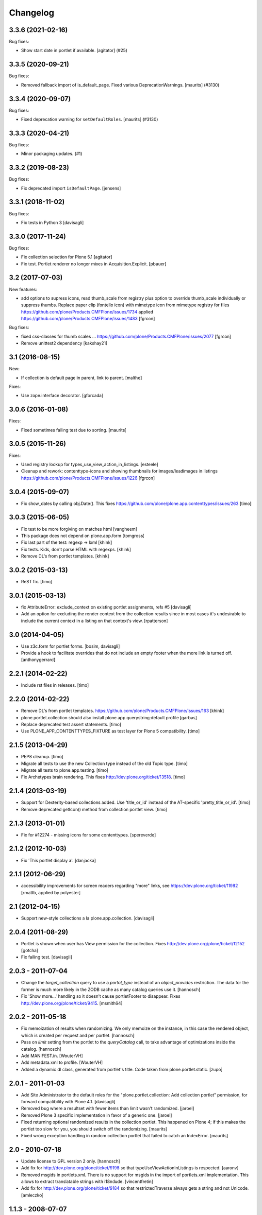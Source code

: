 Changelog
=========

.. You should *NOT* be adding new change log entries to this file.
   You should create a file in the news directory instead.
   For helpful instructions, please see:
   https://github.com/plone/plone.releaser/blob/master/ADD-A-NEWS-ITEM.rst

.. towncrier release notes start

3.3.6 (2021-02-16)
------------------

Bug fixes:


- Show start date in portlet if available.
  [agitator] (#25)


3.3.5 (2020-09-21)
------------------

Bug fixes:


- Removed fallback import of is_default_page.
  Fixed various DeprecationWarnings.
  [maurits] (#3130)


3.3.4 (2020-09-07)
------------------

Bug fixes:


- Fixed deprecation warning for ``setDefaultRoles``.
  [maurits] (#3130)


3.3.3 (2020-04-21)
------------------

Bug fixes:


- Minor packaging updates. (#1)


3.3.2 (2019-08-23)
------------------

Bug fixes:

- Fix deprecated import ``isDefaultPage``.
  [jensens]


3.3.1 (2018-11-02)
------------------

Bug fixes:

- Fix tests in Python 3
  [davisagli]


3.3.0 (2017-11-24)
------------------

Bug fixes:

- Fix collection selection for Plone 5.1
  [agitator]

- Fix test. Portlet renderer no longer mixes in Acquisition.Explicit.
  [pbauer]


3.2 (2017-07-03)
----------------

New features:

- add options to supress icons,
  read thumb_scale from registry plus  option to override thumb_scale individually
  or suppress thumbs.
  Replace paper clip (fontello icon) with mimetype icon
  from mimetype registry for files
  https://github.com/plone/Products.CMFPlone/issues/1734
  applied https://github.com/plone/Products.CMFPlone/issues/1483
  [fgrcon]

Bug fixes:


- fixed css-classes for thumb scales ...
  https://github.com/plone/Products.CMFPlone/issues/2077
  [fgrcon]

- Remove unittest2 dependency
  [kakshay21]


3.1 (2016-08-15)
----------------

New:

- If collection is default page in parent, link to parent.
  [malthe]

Fixes:

- Use zope.interface decorator.
  [gforcada]


3.0.6 (2016-01-08)
------------------

Fixes:

- Fixed sometimes failing test due to sorting.
  [maurits]


3.0.5 (2015-11-26)
------------------

Fixes:

- Used registry lookup for types_use_view_action_in_listings.
  [esteele]

- Cleanup and rework: contenttype-icons and showing thumbnails
  for images/leadimages in listings
  https://github.com/plone/Products.CMFPlone/issues/1226
  [fgrcon]


3.0.4 (2015-09-07)
------------------

- Fix show_dates by calling obj.Date(). This fixes https://github.com/plone/plone.app.contenttypes/issues/263
  [timo]


3.0.3 (2015-06-05)
------------------

- Fix test to be more forgiving on matches html
  [vangheem]

- This package does not depend on plone.app.form
  [tomgross]

- Fix last part of the test: regexp -> lxml
  [khink]

- Fix tests. Kids, don't parse HTML with regexps.
  [khink]

- Remove DL's from portlet templates.
  [khink]


3.0.2 (2015-03-13)
------------------

- ReST fix.
  [timo]


3.0.1 (2015-03-13)
------------------

- fix AttributeError: exclude_context on existing portlet assignments, refs #5
  [davisagli]

- Add an option for excluding the render context from the collection results
  since in most cases it's undesirable to include the current context in a
  listing on that context's view.
  [rpatterson]


3.0 (2014-04-05)
----------------

- Use z3c.form for portlet forms.
  [bosim, davisagli]

- Provide a hook to facilitate overrides that do not include an empty
  footer when the more link is turned off.
  [anthonygerrard]


2.2.1 (2014-02-22)
------------------

- Include rst files in releases.
  [timo]


2.2.0 (2014-02-22)
------------------

- Remove DL's from portlet templates.
  https://github.com/plone/Products.CMFPlone/issues/163
  [khink]

- plone.portlet.collection should also install plone.app.querystring:default
  profile
  [garbas]

- Replace deprecated test assert statements.
  [timo]

- Use PLONE_APP_CONTENTTYPES_FIXTURE as test layer for Plone 5 compatibility.
  [timo]


2.1.5 (2013-04-29)
------------------

- PEP8 cleanup.
  [timo]

- Migrate all tests to use the new Collection type instead of the old Topic
  type.
  [timo]

- Migrate all tests to plone.app.testing.
  [timo]

- Fix Archetypes brain rendering.
  This fixes http://dev.plone.org/ticket/13518.
  [timo]


2.1.4 (2013-03-19)
------------------

- Support for Dexterity-based collections added. Use 'title_or_id' instead of
  the AT-specific 'pretty_title_or_id'.
  [timo]

- Remove deprecated getIcon() method from collection portlet view.
  [timo]


2.1.3 (2013-01-01)
------------------

- Fix for #12274 - missing icons for some contenttypes.
  [spereverde]


2.1.2 (2012-10-03)
------------------

- Fix 'This portlet display a'.
  [danjacka]


2.1.1 (2012-06-29)
------------------

- accessibility improvements for screen readers regarding "more" links, see
  https://dev.plone.org/ticket/11982
  [rmattb, applied by polyester]


2.1 (2012-04-15)
----------------

- Support new-style collections a la plone.app.collection.
  [davisagli]


2.0.4 (2011-08-29)
------------------

- Portlet is shown when user has View permission for the collection.
  Fixes http://dev.plone.org/plone/ticket/12152
  [gotcha]

- Fix failing test.
  [davisagli]

2.0.3 - 2011-07-04
------------------

- Change the `target_collection` query to use a `portal_type` instead of an
  `object_provides` restriction. The data for the former is much more likely
  in the ZODB cache as many catalog queries use it.
  [hannosch]

- Fix 'Show more...' handling so it doesn't cause portletFooter to disappear.
  Fixes http://dev.plone.org/plone/ticket/9415.
  [msmith64]

2.0.2 - 2011-05-18
------------------

- Fix memoization of results when randomizing. We only memoize on the instance,
  in this case the rendered object, which is created per request and per
  portlet.
  [hannosch]

- Pass on `limit` setting from the portlet to the `queryCatalog` call, to take
  advantage of optimizations inside the catalog.
  [hannosch]

- Add MANIFEST.in.
  [WouterVH]

- Add metadata.xml to profile.
  [WouterVH]

- Added a dynamic dl class, generated from portlet's title. Code taken from
  plone.portlet.static.
  [zupo]


2.0.1 - 2011-01-03
------------------

- Add Site Administrator to the default roles for the
  "plone.portlet.collection: Add collection portlet" permission, for forward
  compatibility with Plone 4.1.
  [davisagli]

- Removed bug where a resultset with fewer items than limit wasn't randomized.
  [jaroel]

- Removed Plone 3 specific implementation in favor of a generic one.
  [jaroel]

- Fixed returning optional randomized results in the collection
  portlet.  This happened on Plone 4; if this makes the portlet too
  slow for you, you should switch off the randomizing.
  [maurits]

- Fixed wrong exception handling in random collection portlet that
  failed to catch an IndexError.
  [maurits]


2.0 - 2010-07-18
----------------

- Update license to GPL version 2 only.
  [hannosch]

- Add fix for http://dev.plone.org/plone/ticket/9198 so that
  typeUseViewActionInListings is respected.
  [aaronv]

- Removed msgids in portlets.xml. There is no support for
  msgids in the import of portlets.xml implementation.
  This allows to extract translatable strings with i18ndude.
  [vincentfretin]

- Add fix for http://dev.plone.org/plone/ticket/9184 so that
  restrictedTraverse always gets a string and not Unicode.
  [amleczko]


1.1.3 - 2008-07-07
------------------

- Added 'Select random items' option.
  [davisagli]


1.1.2 - 2008-06-01
------------------

- Use a custom edit permission for the portlet.
  [hannosch]


1.1.0 - 2008-04-20
------------------

- Added missing i18n markup to portlets.xml.
  [hannosch]

- Changed the i18n domain to `plone`.
  [hannosch]


1.0b1 - 2008-03-08
------------------

- Fix a typo in the CSS classes.
  [davisagli]

- Set default_query to get something to browse in the UberSelectionWidget from
  the start.
  [fschulze]

- Code cleanup and make showing of dates for items and a 'Show more...' link
  configurable.
  [optilude]


0.1.1 - 2007-11-19
------------------

- Set zip-safe flag for the egg to False so zcml can be correctly loaded.
  [wichert]

- Remove non-ASCII characters form the description since PyPI can not handle
  them.
  [wichert]


0.1 - 2007-11-19
----------------

- First public release
  [baekholt, wichert]
